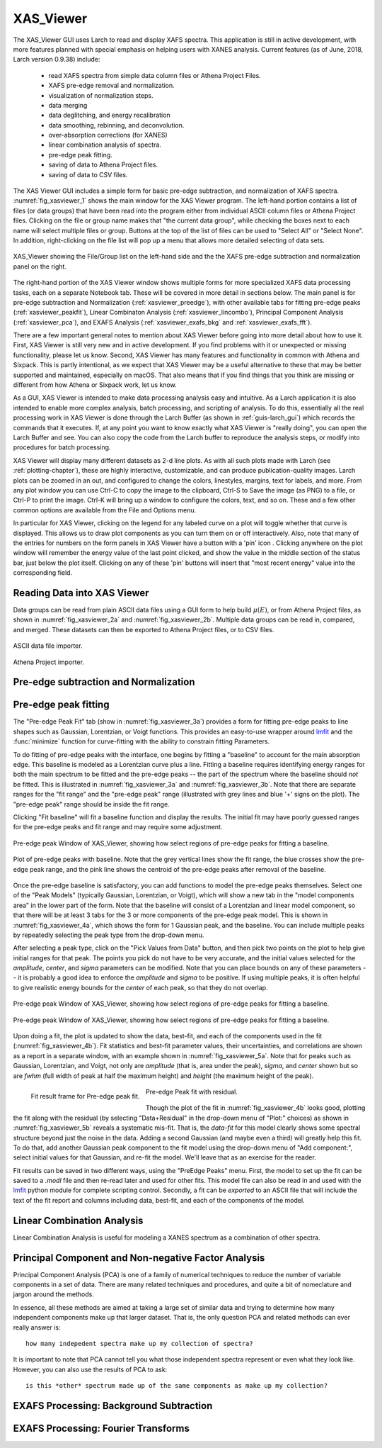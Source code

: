 .. _guis-xas_viewer:

.. _lmfit:    http://lmfit.github.io/lmfit-py


.. |pin| image:: ../_images/pin_icon.png
    :width: 18pt
    :height: 18pt

XAS_Viewer
=======================

The XAS_Viewer GUI uses Larch to read and display XAFS spectra.  This
application is still in active development, with more features planned with
special emphasis on helping users with XANES analysis.  Current features
(as of June, 2018, Larch version 0.9.38) include:

   * read XAFS spectra from simple data column files or Athena Project Files.
   * XAFS pre-edge removal and normalization.
   * visualization of normalization steps.
   * data merging
   * data deglitching, and energy recalibration
   * data smoothing, rebinning, and deconvolution.
   * over-absorption corrections (for XANES)
   * linear combination analysis of spectra.
   * pre-edge peak fitting.
   * saving of data to Athena Project files.
   * saving of data to CSV files.

The XAS Viewer GUI includes a simple form for basic pre-edge subtraction,
and normalization of XAFS spectra. :numref:`fig_xasviewer_1` shows the
main window for the XAS Viewer program.  The left-hand portion contains a
list of files (or data groups) that have been read into the program either
from individual ASCII column files or Athena Project files.  Clicking on
the file or group name makes that "the current data group", while checking
the boxes next to each name will select multiple files or group.  Buttons
at the top of the list of files can be used to "Select All" or "Select
None".  In addition, right-clicking on the file list will pop up a menu
that allows more detailed selecting of data sets.


.. _fig_xasviewer_1:

.. figure:: ../_images/XAS_Viewer_xasnorm.png
    :target: ../_images/XAS_Viewer_xasnorm.png
    :width: 55%
    :align: center

    XAS_Viewer showing the File/Group list on the left-hand side and the
    the XAFS pre-edge subtraction and normalization panel on the right.


The right-hand portion of the XAS Viewer window shows multiple forms for
more specialized XAFS data processing tasks, each on a separate Notebook
tab.  These will be covered in more detail in sections below. The main
panel is for pre-edge subtraction and Normalization
(:ref:`xasviewer_preedge`), with other available tabs for fitting pre-edge
peaks (:ref:`xasviewer_peakfit`), Linear Combinaton Analysis
(:ref:`xasviewer_lincombo`), Principal Component Analysis
(:ref:`xasviewer_pca`), and EXAFS Analysis (:ref:`xasviewer_exafs_bkg` and
:ref:`xasviewer_exafs_fft`).


There are a few important general notes to mention about XAS Viewer before
going into more detail about how to use it.  First, XAS Viewer is still
very new and in active development.  If you find problems with it or
unexpected or missing functionality, please let us know.  Second, XAS
Viewer has many features and functionality in common with Athena and
Sixpack.  This is partly intentional, as we expect that XAS Viewer may be a
useful alternative to these that may be better supported and maintained,
especially on macOS. That also means that if you find things that you think
are missing or different from how Athena or Sixpack work, let us know.

As a GUI, XAS Viewer is intended to make data processing analysis easy and
intuitive. As a Larch application it is also intended to enable more
complex analysis, batch processing, and scripting of analysis.  To do this,
essentially all the real processing work in XAS Viewer is done through the
Larch Buffer (as shown in :ref:`guis-larch_gui`) which records the commands
that it executes.  If, at any point you want to know exactly what XAS
Viewer is "really doing", you can open the Larch Buffer and see.  You can
also copy the code from the Larch buffer to reproduce the analysis steps,
or modify into procedures for batch processing.

XAS Viewer will display many different datasets as 2-d line plots.  As with
all such plots made with Larch (see :ref:`plotting-chapter`), these are
highly interactive, customizable, and can produce publication-quality
images.  Larch plots can be zoomed in an out, and configured to change the
colors, linestyles, margins, text for labels, and more. From any plot
window you can use Ctrl-C to copy the image to the clipboard, Ctrl-S to
Save the image (as PNG) to a file, or Ctrl-P to print the image. Ctrl-K
will bring up a window to configure the colors, text, and so on.  These and
a few other common options are available from the File and Options menu.

In particular for XAS Viewer, clicking on the legend for any labeled curve
on a plot will toggle whether that curve is displayed.  This allows us to
draw plot components as you can turn them on or off interactively.  Also,
note that many of the entries for numbers on the form panels in XAS Viewer
have a button with a 'pin' icon |pin|.  Clicking anywhere on the plot
window will remember the energy value of the last point clicked, and show
the value in the middle section of the status bar, just below the plot
itself. Clicking on any of these 'pin' buttons will insert that "most
recent energy" value into the corresponding field.


.. _xasviewer_io:

Reading Data into XAS Viewer
~~~~~~~~~~~~~~~~~~~~~~~~~~~~~~~~~

Data groups can be read from plain ASCII data files using a GUI form to
help build :math:`\mu(E)`, or from Athena Project files, as shown in
:numref:`fig_xasviewer_2a` and :numref:`fig_xasviewer_2b`.  Multiple data
groups can be read in, compared, and merged.  These datasets can then be
exported to Athena Project files, or to CSV files.


.. subfigstart::

.. _fig_xasviewer_2a:

.. figure:: ../_images/DataImporter.png
    :target: ../_images/DataImporter.png
    :width: 60%
    :align: center

    ASCII data file importer.

.. _fig_xasviewer_2b:

.. figure:: ../_images/AthenaImporter.png
    :target: ../_images/AthenaImporter.png
    :width: 100%
    :align: center

    Athena Project importer.

.. subfigend::
    :width: 0.48
    :alt: data importers
    :label: fig_xasviewer_2


.. _xasviewer_preedge:

Pre-edge subtraction and Normalization
~~~~~~~~~~~~~~~~~~~~~~~~~~~~~~~~~~~~~~~~~~~


.. _xasviewer_peakfit:

Pre-edge peak fitting
~~~~~~~~~~~~~~~~~~~~~~~~~~~~~~~~~~~~~~


The "Pre-edge Peak Fit" tab (show in :numref:`fig_xasviewer_3a`) provides a
form for fitting pre-edge peaks to line shapes such as Gaussian, Lorentzian,
or Voigt functions.  This provides an easy-to-use wrapper around `lmfit`_
and the :func:`minimize` function for curve-fitting with the ability to
constrain fitting Parameters.

To do fitting of pre-edge peaks with the interface, one begins by fitting a
"baseline" to account for the main absorption edge.  This baseline is
modeled as a Lorentzian curve plus a line.  Fitting a baseline requires
identifying energy ranges for both the main spectrum to be fitted and the
pre-edge peaks -- the part of the spectrum where the baseline should *not*
be fitted.  This is illustrated in :numref:`fig_xasviewer_3a` and
:numref:`fig_xasviewer_3b`.  Note that there are separate ranges for the
"fit range" and the "pre-edge peak" range (illustrated with grey lines and
blue '+' signs on the plot).  The "pre-edge peak" range should be inside
the fit range.

Clicking "Fit baseline" will fit a baseline function and display the
results.  The initial fit may have poorly guessed ranges for the pre-edge
peaks and fit range and may require some adjustment.

.. subfigstart::

.. _fig_xasviewer_3a:

.. figure:: ../_images/XAS_Viewer_prepeak_baseline.png
    :target: ../_images/XAS_Viewer_prepeak_baseline.png
    :width: 100%
    :align: center

    Pre-edge peak Window of XAS_Viewer, showing how select regions of
    pre-edge peaks for fitting a baseline.


.. _fig_xasviewer_3b:

.. figure:: ../_images/XAS_Viewer_plot_baseline.png
    :target: ../_images/XAS_Viewer_plot_baseline.png
    :width: 60%
    :align: center

    Plot of pre-edge peaks with baseline.  Note that the grey vertical
    lines show the fit range, the blue crosses show the pre-edge peak
    range, and the pink line shows the centroid of the pre-edge peaks after
    removal of the baseline.


.. subfigend::
    :width: 0.48
    :alt: pre-edge peak baseline
    :label: fig_xasviewer_3

Once the pre-edge baseline is satisfactory, you can add functions to model
the pre-edge peaks themselves.  Select one of the "Peak Models" (typically
Gaussian, Lorentzian, or Voigt), which will show a new tab in the "model
components area" in the lower part of the form.  Note that the baseline
will consist of a Lorentzian and linear model component, so that there will
be at least 3 tabs for the 3 or more components of the pre-edge peak model.
This is shown in :numref:`fig_xasviewer_4a`, which shows the form for 1
Gaussian peak, and the baseline.  You can include multiple peaks by
repeatedly selecting the peak type from the drop-down menu.

After selecting a peak type, click on the "Pick Values from Data" button,
and then pick two points on the plot to help give initial ranges for that
peak.  The points you pick do not have to be very accurate, and the initial
values selected for the `amplitude`, `center`, and `sigma` parameters can
be modified.  Note that you can place bounds on any of these parameters --
it is probably a good idea to enforce the `amplitude` and `sigma` to be
positive.  If using multiple peaks, it is often helpful to give realistic
energy bounds for the `center` of each peak, so that they do not overlap.

.. subfigstart::

.. _fig_xasviewer_4a:

.. figure:: ../_images/XAS_Viewer_prepeak_1gaussian.png
    :target: ../_images/XAS_Viewer_prepeak_1gaussian.png
    :width: 100%
    :align: center

    Pre-edge peak Window of XAS_Viewer, showing how select regions of
    pre-edge peaks for fitting a baseline.


.. _fig_xasviewer_4b:

.. figure:: ../_images/XAS_Viewer_plot_1gaussian.png
    :target: ../_images/XAS_Viewer_plot_1gaussian.png
    :width: 60%
    :align: center

    Pre-edge peak Window of XAS_Viewer, showing how select regions of
    pre-edge peaks for fitting a baseline.

.. subfigend::
    :width: 0.49
    :alt: pre-edge peak fit
    :label: fig_xasviewer_4

Upon doing a fit, the plot is updated to show the data, best-fit, and each
of the components used in the fit (:numref:`fig_xasviewer_4b`). Fit
statistics and best-fit parameter values, their uncertainties, and
correlations are shown as a report in a separate window, with an example
shown in :numref:`fig_xasviewer_5a`.  Note that for peaks such as Gaussian,
Lorentzian, and Voigt, not only are `amplitude` (that is, area under the
peak), `sigma`, and `center` shown but so are `fwhm` (full width of peak at
half the maximum height) and `height` (the maximum height of the peak).


.. _fig_xasviewer_5:


.. subfigstart::

.. _fig_xasviewer_5a:

.. figure:: ../_images/XAS_Viewer_prepeak_fitresult.png
    :target: ../_images/XAS_Viewer_prepeak_fitresult.png
    :width: 75%
    :align: left

    Fit result frame for Pre-edge peak fit.


.. _fig_xasviewer_5b:

.. figure:: ../_images/XAS_Viewer_plot_1residual.png
    :target: ../_images/XAS_Viewer_plot_1residual.png
    :width: 60%
    :align: center

    Pre-edge Peak fit with residual.

.. subfigend::
    :width: 0.49
    :alt: pre-edge peak results
    :label: fig_xasviewer_5

Though the plot of the fit in :numref:`fig_xasviewer_4b` looks good,
plotting the fit along with the residual (by selecting "Data+Residual" in
the drop-down menu of "Plot:" choices) as shown in
:numref:`fig_xasviewer_5b` reveals a systematic mis-fit.  That is, the
`data-fit` for this model clearly shows some spectral structure beyond just
the noise in the data.  Adding a second Gaussian (and maybe even a third)
will greatly help this fit.  To do that, add another Gaussian peak
component to the fit model using the drop-down menu of "Add component:",
select initial values for that Gaussian, and re-fit the model.  We'll leave
that as an exercise for the reader.

Fit results can be saved in two different ways, using the "PreEdge Peaks"
menu.  First, the model to set up the fit can be saved to a `.modl` file
and then re-read later and used for other fits. This model file can also be
read in and used with the `lmfit`_ python module for complete scripting
control.  Secondly, a fit can be *exported* to an ASCII file that will
include the text of the fit report and columns including data, best-fit,
and each of the components of the model.

.. _xasviewer_lincombo:

Linear Combination Analysis
~~~~~~~~~~~~~~~~~~~~~~~~~~~~~~~~~~~~~~


Linear Combination Analysis is useful for modeling a XANES spectrum as a
combination of other spectra.

.. _xasviewer_pca:

Principal Component and Non-negative Factor Analysis
~~~~~~~~~~~~~~~~~~~~~~~~~~~~~~~~~~~~~~~~~~~~~~~~~~~~~~~

Principal Component Analysis (PCA) is one of a family of numerical
techniques to reduce the number of variable components in a set of data.
There are many related techniques and procedures, and quite a bit of
nomeclature and jargon around the methods.

In essence, all these methods are aimed at taking a large set of similar
data and trying to determine how many independent components make up that
larger dataset.    That is, the only question PCA and related methods can
ever really answer is::

    how many indepedent spectra make up my collection of spectra?

It is important to note that PCA cannot tell you what those independent
spectra represent or even what they look like.  However, you can also use
the results of PCA to ask::

    is this *other* spectrum made up of the same components as make up my collection?



.. _xasviewer_exafs_bkg:


EXAFS Processing: Background Subtraction
~~~~~~~~~~~~~~~~~~~~~~~~~~~~~~~~~~~~~~~~~~~~~~~~~~~~~~~~~~~~~~~~~~~~~

.. _xasviewer_exafs_fft:


EXAFS Processing:  Fourier Transforms
~~~~~~~~~~~~~~~~~~~~~~~~~~~~~~~~~~~~~~~~~~~~~~~~~~~~~~~~~~~~~~~~~~~~~
